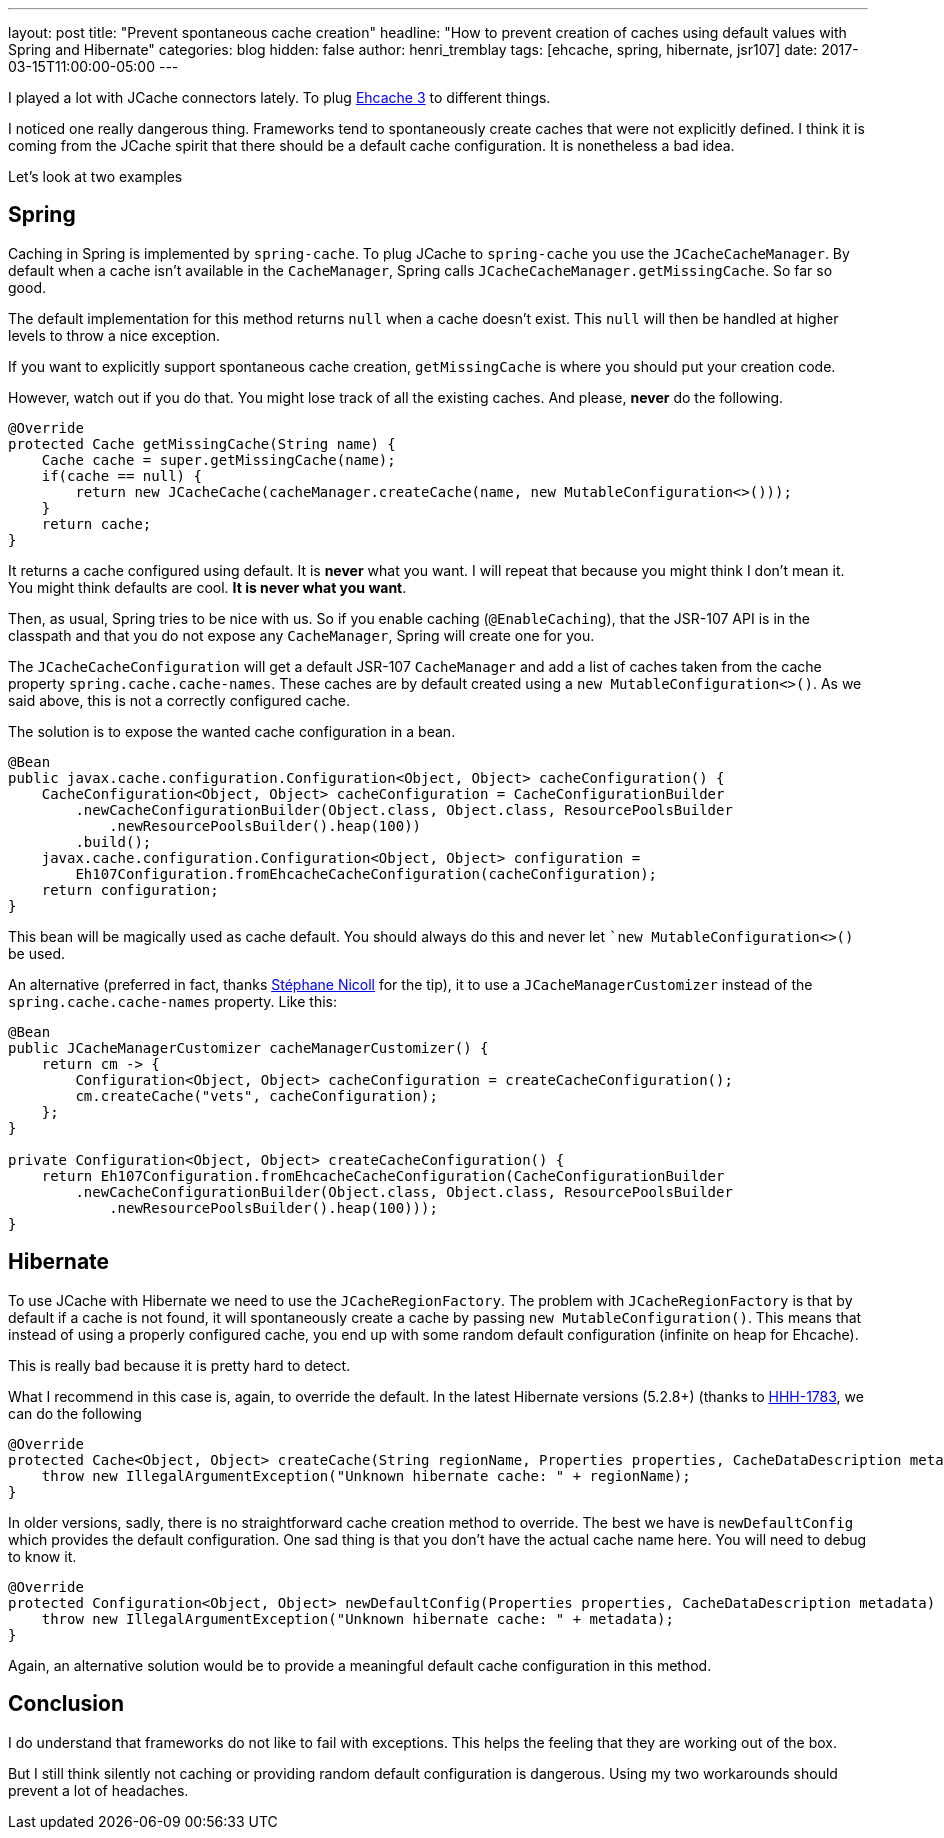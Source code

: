 ---
layout: post
title: "Prevent spontaneous cache creation"
headline: "How to prevent creation of caches using default values with Spring and Hibernate"
categories: blog
hidden: false
author: henri_tremblay
tags: [ehcache, spring, hibernate, jsr107]
date: 2017-03-15T11:00:00-05:00
---

I played a lot with JCache connectors lately. To plug http://www.ehcache.org[Ehcache 3] to different things. 

I noticed one really dangerous thing. Frameworks tend to spontaneously create caches that were not explicitly defined. I 
think it is coming from the JCache spirit that there should be a default cache configuration. It is nonetheless a bad idea.

Let's look at two examples

== Spring

Caching in Spring is implemented by `spring-cache`. To plug JCache to `spring-cache` you use the `JCacheCacheManager`. By default 
when a cache isn't available in the `CacheManager`, Spring calls `JCacheCacheManager.getMissingCache`. So far so good.

The default implementation for this method returns `null` when a cache doesn't exist. This `null` will then be handled at 
higher levels to throw a nice exception.

If you want to explicitly support spontaneous cache creation, `getMissingCache` is where you should put your creation code. 

However, watch out if you do that. You might lose track of all the existing caches. And please, *never* do the following.

```java
@Override
protected Cache getMissingCache(String name) {
    Cache cache = super.getMissingCache(name);
    if(cache == null) {
        return new JCacheCache(cacheManager.createCache(name, new MutableConfiguration<>()));
    }
    return cache;
}
```

It returns a cache configured using default. It is *never* what you want. I will repeat that because you might think I don't
mean it. You might think defaults are cool. *It is never what you want*.

Then, as usual, Spring tries to be nice with us. So if you enable caching (`@EnableCaching`), that the JSR-107 API is in 
the classpath and that you do not expose any `CacheManager`, Spring will create one for you.

The `JCacheCacheConfiguration` will get a default JSR-107 `CacheManager` and add a list of caches taken from the cache property 
`spring.cache.cache-names`. These caches are by default created using a `new MutableConfiguration<>()`. As we said above, this 
is not a correctly configured cache.

The solution is to expose the wanted cache configuration in a bean.

```java
@Bean
public javax.cache.configuration.Configuration<Object, Object> cacheConfiguration() {
    CacheConfiguration<Object, Object> cacheConfiguration = CacheConfigurationBuilder
        .newCacheConfigurationBuilder(Object.class, Object.class, ResourcePoolsBuilder
            .newResourcePoolsBuilder().heap(100))
        .build();
    javax.cache.configuration.Configuration<Object, Object> configuration =
        Eh107Configuration.fromEhcacheCacheConfiguration(cacheConfiguration);
    return configuration;
}
```

This bean will be magically used as cache default. You should always do this and never let ``new MutableConfiguration<>()` 
be used.

An alternative (preferred in fact, thanks https://twitter.com/snicoll[Stéphane Nicoll] for the tip), it to use a `JCacheManagerCustomizer` instead
of the `spring.cache.cache-names` property. Like this:

```java
@Bean
public JCacheManagerCustomizer cacheManagerCustomizer() {
    return cm -> {
        Configuration<Object, Object> cacheConfiguration = createCacheConfiguration();
        cm.createCache("vets", cacheConfiguration);
    };
}

private Configuration<Object, Object> createCacheConfiguration() {
    return Eh107Configuration.fromEhcacheCacheConfiguration(CacheConfigurationBuilder
        .newCacheConfigurationBuilder(Object.class, Object.class, ResourcePoolsBuilder
            .newResourcePoolsBuilder().heap(100)));
}
```

== Hibernate

To use JCache with Hibernate we need to use the `JCacheRegionFactory`. The problem with `JCacheRegionFactory` is that by 
default if a cache is not found, it will spontaneously create a cache by passing `new MutableConfiguration()`. This means 
that instead of using a properly configured cache, you end up with some random default configuration (infinite on heap for 
Ehcache).

This is really bad because it is pretty hard to detect.

What I recommend in this case is, again, to override the default. In the latest Hibernate versions (5.2.8+) (thanks to 
https://github.com/hibernate/hibernate-orm/pull/1783[HHH-1783], we can do the following

```java
@Override
protected Cache<Object, Object> createCache(String regionName, Properties properties, CacheDataDescription metadata) {
    throw new IllegalArgumentException("Unknown hibernate cache: " + regionName);
}
```

In older versions, sadly, there is no straightforward cache creation method to override. The best we have is 
`newDefaultConfig` which provides the default configuration. One sad thing is that you don't have the actual cache name 
here. You will need to debug to know it.

```java
@Override
protected Configuration<Object, Object> newDefaultConfig(Properties properties, CacheDataDescription metadata) {
    throw new IllegalArgumentException("Unknown hibernate cache: " + metadata);
}
```

Again, an alternative solution would be to provide a meaningful default cache configuration in this method.

== Conclusion

I do understand that frameworks do not like to fail with exceptions. This helps the feeling that they are working out of 
the box.

But I still think silently not caching or providing random default configuration is dangerous. Using my two workarounds 
should prevent a lot of headaches.
